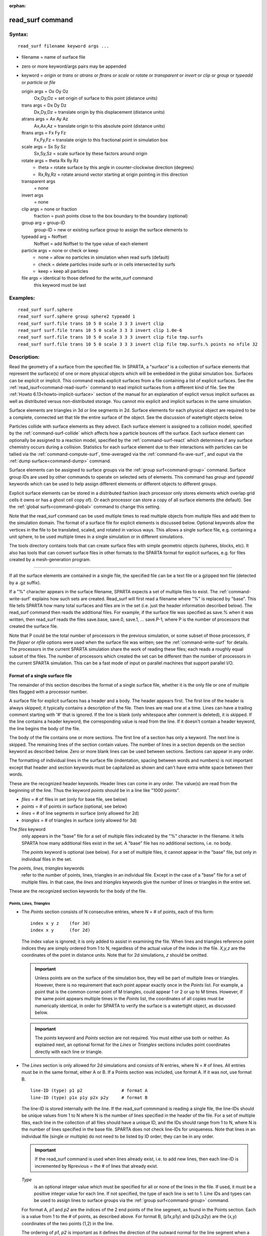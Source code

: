 :orphan:

.. index:: read_surf



.. _command-read-surf:

#################
read_surf command
#################


*******
Syntax:
*******

::

   read_surf filename keyword args ... 

-  filename = name of surface file
-  zero or more keyword/args pairs may be appended
-  keyword = *origin* or *trans* or *atrans* or *ftrans* or *scale* or
   *rotate* or *transparent* or *invert* or *clip* or *group* or
   *typeadd* or *particle* or *file*

   origin args = Ox Oy Oz
     Ox,Oy,Oz = set origin of surface to this point (distance units)
   trans args = Dx Dy Dz
     Dx,Dy,Dz = translate origin by this displacement (distance units)
   atrans args = Ax Ay Az
     Ax,Ax,Az = translate origin to this absolute point (distance units)
   ftrans args = Fx Fy Fz
     Fx,Fy,Fz = translate origin to this fractional point in simulation box
   scale args = Sx Sy Sz
     Sx,Sy,Sz = scale surface by these factors around origin
   rotate args = theta Rx Ry Rz
     - theta = rotate surface by this angle in counter-clockwise direction (degrees)
     - Rx,Ry,Rz = rotate around vector starting at origin pointing in this direction
   transparent args
     = none
   invert args
     = none
   clip args = none or fraction
     fraction = push points close to the box boundary to the boundary (optional)
   group arg = group-ID
     group-ID = new or existing surface group to assign the surface elements to
   typeadd arg = Noffset
     Noffset = add Noffset to the type value of each element
   particle args = none or check or keep
     - none = allow no particles in simulation when read surfs (default)
     - check = delete particles inside surfs or in cells intersected by surfs
     - keep = keep all particles
   file args = identical to those defined for the write_surf command
     this keyword must be last 

*********
Examples:
*********

::

   read_surf surf.sphere
   read_surf surf.sphere group sphere2 typeadd 1
   read_surf surf.file trans 10 5 0 scale 3 3 3 invert clip
   read_surf surf.file trans 10 5 0 scale 3 3 3 invert clip 1.0e-6
   read_surf surf.file trans 10 5 0 scale 3 3 3 invert clip file tmp.surfs
   read_surf surf.file trans 10 5 0 scale 3 3 3 invert clip file tmp.surfs.% points no nfile 32 

************
Description:
************

Read the geometry of a surface from the specified file. In SPARTA, a
"surface" is a collection of surface elements that represent the
surface(s) of one or more physical objects which will be embedded in the
global simulation box. Surfaces can be explicit or implicit. This
command reads explicit surfaces from a file containing a list of
explicit surfaces. See the :ref:`read_isurf<command-read-isurf>` command to
read implicit surfaces from a different kind of file. See the :ref:`Howto 6.13<howto-implicit-surface>` section of the manual for an
explanation of explicit versus implicit surfaces as well as distributed
versus non-distributed storage. You cannot mix explicit and implicit
surfaces in the same simulation.

Surface elements are triangles in 3d or line segments in 2d. Surface
elements for each physical object are required to be a complete,
connected set that tile the entire surface of the object. See the
discussion of watertight objects below.

Particles collide with surface elements as they advect. Each surface
element is assigned to a collision model, specified by the
:ref:`command-surf-collide`  which affects how a
particle bounces off the surface. Each surface element can optionally be
assigned to a reaction model, specified by the
:ref:`command-surf-react` which determines if any surface
chemistry occurs during a collision. Statistics for each surface element
due to their interactions with particles can be tallied via the :ref:`command-compute-surf`, time-averaged via the :ref:`command-fix-ave-surf`, and ouput via the :ref:`dump surface<command-dump>` command.

Surface elements can be assigned to surface groups via the :ref:`group surf<command-group>` command. Surface group IDs are used by other
commands to operate on selected sets of elements. This command has
*group* and *typeadd* keywords which can be used to help assign
different elements or different objects to different groups.

Explicit surface elements can be stored in a distributed fashion (each
processor only stores elements which overlap grid cells it owns or has a
ghost cell copy of). Or each processor can store a copy of all surface
elements (the default). See the :ref:`global surfs<command-global>` command
to change this setting.

Note that the read_surf command can be used multiple times to read
multiple objects from multiple files and add them to the simulation
domain. The format of a surface file for explicit elements is discussed
below. Optional keywords allow the vertices in the file to be
translated, scaled, and rotated in various ways. This allows a single
surface file, e.g. containing a unit sphere, to be used multiple times
in a single simulation or in different simulations.

The tools directory contains tools that can create surface files with
simple geometric objects (spheres, blocks, etc). It also has tools that
can convert surface files in other formats to the SPARTA format for
explicit surfaces, e.g. for files created by a mesh-generation program.

--------------

If all the surface elements are contained in a single file, the
specified file can be a text file or a gzipped text file (detected by a
.gz suffix).

If a "%" character appears in the surface filename, SPARTA expects a set
of multiple files to exist. The :ref:`command-write-surf` 
explains how such sets are created. Read_surf will first read a filename
where "%" is replaced by "base". This file tells SPARTA how many total
surfaces and files are in the set (i.e. just the header information
described below). The read_surf command then reads the additional files.
For example, if the surface file was specified as save.% when it was
written, then read_surf reads the files save.base, save.0, save.1, ...
save.P-1, where P is the number of processors that created the surface
file.

Note that P could be the total number of processors in the previous
simulation, or some subset of those processors, if the *fileper* or
*nfile* options were used when the surface file was written; see the
:ref:`command-write-surf` for details. The processors in the current
SPARTA simulation share the work of reading these files; each reads a
roughly equal subset of the files. The number of processors which
created the set can be different than the number of processors in the
current SPARTA simulation. This can be a fast mode of input on
parallel machines that support parallel I/O.

Format of a single surface file
===============================

The remainder of this section describes the format of a single surface
file, whether it is the only file or one of multiple files flagged with
a processor number.

A surface file for explicit surfaces has a header and a body. The header
appears first. The first line of the header is always skipped; it
typically contains a description of the file. Then lines are read one at
a time. Lines can have a trailing comment starting with '#' that is
ignored. If the line is blank (only whitespace after comment is
deleted), it is skipped. If the line contains a header keyword, the
corresponding value is read from the line. If it doesn't contain a
header keyword, the line begins the body of the file.

The body of the file contains one or more sections. The first line of a
section has only a keyword. The next line is skipped. The remaining
lines of the section contain values. The number of lines in a section
depends on the section keyword as described below. Zero or more blank
lines can be used between sections. Sections can appear in any order.

The formatting of individual lines in the surface file (indentation,
spacing between words and numbers) is not important except that header
and section keywords must be capitalized as shown and can't have extra
white space between their words.

These are the recognized header keywords. Header lines can come in any
order. The value(s) are read from the beginning of the line. Thus the
keyword *points* should be in a line like "1000 points".

-  *files* = # of files in set (only for base file, see below)
-  *points* = # of points in surface (optional, see below)
-  *lines* = # of line segments in surface (only allowed for 2d)
-  *triangles* = # of triangles in surface (only allowed for 3d)

The *files* keyword
  only appears in the "base" file for a set of multiple files indicated by the "%" character in the filename. It tells SPARTA how many additional files exist in the set. A "base" file has no additional sections, i.e. no body.

  The *points* keyword is optional (see below). For a set of multiple files, it cannot appear in the "base" file, but only in individual files in the set.

The *points*, *lines*, *triangles* keywords
  refer to the number of points, lines, triangles in an individual file. Except in the case of a "base" file for a set of multiple files. In that case, the *lines* and *triangles* keywords give the number of lines or triangles in the entire set.

These are the recognized section keywords for the body of the file.

*Points, Lines, Triangles*
--------------------------

- The *Points* section consists of N consecutive entries, where N = # of
  points, each of this form:
  
  ::
  
     index x y z    (for 3d) 
     index x y      (for 2d) 
  
  The index value is ignored; it is only added to assist in examining the
  file. When lines and triangles reference point indices they are simply
  ordered from 1 to N, regardless of the actual value of the index in the
  file. *X,y,z* are the coordinates of the point in distance units. Note
  that for 2d simulations, *z* should be omitted.
  
  .. important:: Unless points are on the surface of the simulation box, they will be part of multiple lines or triangles. However, there is no requirement that each point appear exactly once in the *Points* list.
  	       For example, a point that is the common corner point of M triangles, could appear 1 or 2 or up to M times. However, if the same point appears multiple times in the *Points* list, the coordinates of all copies must be numerically identical, in order for SPARTA to verify the surface is a watertight object, as discussed below.
  
  .. important:: The *points* keyword and *Points* section are not required. You must either use both or neither. As explained next, an optional format for the *Lines* or *Triangles* sections includes point coordinates directly with each line or triangle.
  
- The *Lines* section is only allowed for 2d simulations and consists of N
  entries, where N = # of lines. All entries must be in the same format,
  either A or B. If a Points section was included, use format A. If it was
  not, use format B.
  
  ::
  
     line-ID (type) p1 p2               # format A
     line-ID (type) p1x p1y p2x p2y     # format B 
  
  The line-ID is stored internally with the line. If the read_surf
  commmand is reading a single file, the line-IDs should be unique values
  from 1 to N where N is the number of lines specified in the header of
  the file. For a set of multiple files, each line in the collection of
  all files should have a unique ID, and the IDs should range from 1 to N,
  where N is the number of lines specified in the base file. SPARTA does
  not check line-IDs for uniqueness. Note that lines in an individual file
  (single or multiple) do not need to be listed by ID order; they can be
  in any order.
  
  .. important:: If the read_surf command is used when lines already exist, i.e. to add new lines, then each line-ID is incremented by Nprevious = the # of lines that already exist.
  
  *Type*
    is an optional integer value which must be specified for all or none of the lines in the file. If used, it must be a positive integer value for each line. If not specified, the type of each line is set to 1. Line IDs and types can be used to assign lines to surface groups via the :ref:`group surf<command-group>` command.
  
  For format A, *p1* and *p2* are the indices of the 2 end points of the
  line segment, as found in the Points section. Each is a value from 1 to
  the # of points, as described above. For format B, (p1x,p1y) and
  (p2x,p2y) are the (x,y) coordinates of the two points (1,2) in the line.
  
  The ordering of *p1*, *p2* is important as it defines the direction of
  the outward normal for the line segment when a particle collides with
  it. Molecules only collide with the "outer" edge of a line segment. This
  is defined by a right-hand rule. The outward normal N = (0,0,1) x
  (p2-p1). In other words, a unit z-direction vector is crossed into the
  vector from *p1* to *p2* to determine the normal.
  
  
- The *Triangles* section is only allowed for 3d simulations and consists
  of N entries, where N = # of triangles. All entries must be in the same
  format, either A or B. If a Points section was included, use format A.
  If it was not, use format B.
  
  ::
  
     tri-ID (type) p1 p2 p3                                  # format A
     tri-ID (type) p1x p1y p1z p2x p2y p2z p3x p3y p3z       # format B 
  
  The tri-ID is stored internally with the line. If the read_surf commmand
  is reading a single file, the tri-IDs should be unique values from 1 to
  N where N is the number of triangles specified in the header of the
  file. For a set of multiple files, each triangle in the collection of
  all files should have a unique ID, and the IDs should range from 1 to N,
  where N is the number of triangles specified in the base file. SPARTA
  does not check tri-IDs for uniqueness. Note that triangles in an
  individual file (single or multiple) do not need to be listed by ID
  order; they can be in any order.
  
  .. important:: If the read_surf command is used when triangles already exist, i.e. to add new triangles, then each tri-ID is incremented by Nprevious = the # of triangles that already exist.
  
  *Type*
    is an optional integer value which must be specified for all or none of the triangles in the file. If used, it must be a positive integer value for each triangle. If not specified, the type of each triangle is set to 1. Triangle IDs and types can be used to assign triangles to surface groups via the :ref:`group surf<command-group>` command.
  
  For format A, *p1*, *p2*, and *p3* are the indices of the 3 corner
  points of the triangle, as found in the Points section. Each is a value
  from 1 to the # of points, as described above. For format B,
  (p1x,p1y,p1z), (p2x,p2y,p2z), and (p3x,p3y,p3z) are the (x,y,z)
  coordinates of the three corner points (1,2,3) of the triangle.
  
  The ordering of *p1*, *p2*, *p3* is important as it defines the
  direction of the outward normal for the triangle when a particle
  collides with it. Molecules only collide with the "outer" face of a
  triangle. This is defined by a right-hand rule. The outward normal N =
  (p2-p1) x (p3-p1). In other words, the edge from *p1* to *p2* is crossed
  into the edge from *p1* to *p3* to determine the normal.

--------------

Optional keywords
=================

The following optional keywords affect the geometry of the read-in
surface elements. The geometric transformations they describe are
performed in the order they are listed, which gives flexibility in how
surfaces can be manipulated. Note that the order may be important; e.g.
performing an *origin* operation followed by a *rotate* operation may
not be the same as a *rotate* operation followed by an *origin*
operation.

Most of the keywords perform a geometric transformation on all the
vertices in the surface file with respect to an origin point. By default
the origin is (0.0,0.0,0.0), regardless of the position of individual
vertices in the file.

The *origin* keyword resets the origin to the specified *Ox,Oy,Oz*. This
operation has no effect on the vertices.

The *trans* keyword shifts or displaces the origin by the vector
(Dx,Dy,Dz). It also displaces each vertex by (Dx,Dy,Dz).

The *atrans* keyword resets the origin to an absolute point (Ax,Ay,Az)
which implies a displacement (Dx,Dy,Dz) from the current origin. It also
displaces each vertex by (Dx,Dy,Dz).

The *ftrans* keyword resets the origin to a fractional point (Fx,Fy,Fz).
Fractional means that Fx = 0.0 is the lower edge/face in the x-dimension
and Fx = 1.0 is the upper edge/face in the x-dimension, and similarly
for Fy and Fz. This change of origin implies a displacement (Dx,Dy,Dz)
from the current origin. This operation also displaces each vertex by
(Dx,Dy,Dz).

The *scale* keyword does not change the origin. It computes the
displacement vector of each vertex from the origin (delx,dely,delz) and
scales that vector by (Sx,Sy,Sz), so that the new vertex coordinate is
(Ox + Sx*delx,Oy + Sy*dely,Oz + Sz*delz).

The *rotate* keyword does not change the origin. It rotates the
coordinates of all vertices by an angle *theta* in a counter-clockwise
direction, around the vector starting at the origin and pointing in the
direction *Rx,Ry,Rz*. Any rotation can be represented by an appropriate
choice of origin, *theta* and (Rx,Ry,Rz).

The *transparent* keyword flags all the read in surface elements as transparent,
meaning particles pass through them. This is useful for tallying flow
statistics. The :ref:`surf_collide transparent<command-surf-collide>` command
must also be used to assign a transparent collision model to those surface
elements. The :ref:`compute surf<command-compute-surf>` will tally fluxes
differently for transparent surf elements. The :ref:`Section
6.15<howto-transparent-surface>` doc page provides an overview of transparent
surfaces. See those doc pages for details.

The *invert* keyword does not change the origin or any vertex
coordinates. It flips the direction of the outward surface normal of
each surface element by changing the ordering of its vertices. Since
particles only collide with the outer surface of a surface element, this
is a mechanism for using a surface files containing a single sphere (for
example) as either a sphere to embed in a flow field, or a spherical
outer boundary containing the flow.

The *clip* keyword does not change the origin. It truncates or "clips" a
surface that extends outside the simulation box in the following manner.
In 3d, each of the 6 clip planes represented by faces of the global
simulation box are considered in turn. Any triangle that straddles the
face (with points on both sides of the clip plane), is truncated at the
plane. New points along the edges that cross the plane are created. A
triangle may also become a trapezoid, in which case it turned into 2
triangles. Then all the points on the side of the clip plane that is
outside the box, are projected onto the clip plane. Finally, all
triangles that lie in the clip plane are removed, as are any points that
are unused after the triangle removal. After this operation is repeated
for all 6 faces, the remaining surface is entirely inside the simulation
box, though some of its triangles may include points on the faces of the
simulation box. A similar operation is performed in 2d with the 4 clip
edges represented by the edges of the global simulation box.

.. important:: If a surface you clip crosses a periodic boundary, as specified by the :ref:`boundary<command-boundary>` command, then the clipping that takes place must be consistent on both the low and high end of the box (in the periodic dimension). This means any point on the boundary that is generated by the clip operation should be generated twice, once on the low side of the box and once on the high side. And those two points must be periodic images of each other, as implied by periodicity.
	       If the surface you are reading does not clip in this manner, then SPARTA will likely generate an error about mis-matched or inconsistent cells when it attempts to mark all the grid cells and their corner points as inside vs outside the surface.

If you use the *clip* keyword, you should check the resulting statistics
of the clipped surface printed out by this command, including the
minimum size of line and triangle edge lengths. It is possible that very
short lines or very small triangles will be created near the box surface
due to the clipping operation, depending on the coordinates of the
initial unclipped points.

If this is the case, an optional *fraction* argument can be appended to
the *clip* keyword. *Fraction* is a unitless value which is converted to
a distance *delta* in each dimension where delta = fraction \* (boxhi -
boxlo). If a point is nearer than delta to the lo or hi boundary in a
dimension, the point is moved to be on the boundary, before the clipping
operation takes place. This can prevent tiny surface elements from being
created due to clipping. If *fraction* is not specified, the default
value is 0.0, which means points are not moved. If specified, *fraction*
must be a value between 0.0 and 0.5.

Note that the *clip* operation may delete some surface elements and
create new ones. Likewise for the points that define the end points or
corner points of surface element lines (2d) or triangles (3d). The
resulting altered set of surface elements can be written out to a file
by the :ref:`write_surf<command-write-surf>` command, which can then be used
an input to a new simulation or for post-processing and visualization.

.. important:: When the *clip* operation deletes or adds surface elements, the line-IDs or tri-IDs will be renumbered to produce IDs that are consecutive values from 1 to the # of surface elements. The ID of a surface element that is unclipped may change due to this reordering.

--------------

The following optional keywords affect group and type settings for the
read-in surface elements and output of the elements. Also how particles
are treated when surface elements are added.

Surface groups are collections of surface elements. Each surface element
belongs to one or more surface groups; all elements belong to the "all"
group, which is created by default. Surface group IDs are used by other
commands to identify a group of suface elements to operate on. See the
:ref:`group surf<command-group>` command for more details.

Every surface element also stores a *type* which is a positive integer.
*Type* values are useful for flagging subsets of elements or different
objects in the surface file. For example, a patch of triangles on a
sphere. Or one sphere out of several that the file contains. Surface
element types can be used to define surface groups. See the :ref:`group surf<command-group>` command for details.

The *group* keyword specifies an extra surface *group-ID* to assign all
the read-in surface elements to. All the read-in elements are assigned
to the "all" group and to *group-ID*. If *group-ID* does not exist, a
new surface group is created. If it does exist the read-in surface
elements are added to that group.

The *typeadd* keyword defines an *Noffset* value which is added to the
type of each read-in surface element. The default is Noffset = 0, which
means the read-in type values are not altered. If type values are not
included in the file, they default to 1 for every element, but can still
be altered by the *typeadd* keyword.

Note that use of the *group* and *typeadd* keywords allow the same
surface file to be read multiple times (e.g. with different origins,
tranlations, rotations, etc) to define multiple objects, and assign
their surface elements to different groups or different type values.

The *particle* keyword determines how particles in the simulation are
affected by the new surface elements. If the setting is *none*, which is
the default, then no particles can exist in the simulation. If the
setting is *check*, then particles in grid cells that are inside the new
watertight surface object(s) or in grid cells intersected by the new
surface elements are deleted. This is to insure no particles will end up
inside a surface object, which will typically generate errors when
particles move. If the setting is *keep* then no particles are deleted.
It is up to you to insure that no particles are inside surface
object(s), else an error may occur later. This setting can be useful if
a :ref:`remove_surf<command-remove-surf>` was used to remove a surface
object, and a new object is being read in, and you know the new object
is smaller than the one it replaced. E.g. for a model of a shrinking or
ablating object.

If the *file* keyword is used, the surfaces will be written out to the
specified *filename* immediately after they are read in. The arguments
for this keyword are identical to those used for the
:ref:`write_surf<command-write-surf>` command. This includes a file name with
optional "*" and "%" wildcard characters, as well as its optional
keywords.

.. important:: The *file* keyword must be the last keyword specified with the read_isurf command. This is because all the remaining arguments are passed to the :ref:`write_surf<command-write-surf>` command.

The format for the output file is the same as the one written by the
:ref:`write_surf<command-write-surf>` command, or read by this command. Note
that it can be useful to write out a new surface file after reading one
if clipping was performed; the new file will contain the surface element
altered by clipping and will not contain any surface elements removed by
clipping.

--------------

*************
Restrictions:
*************


This command can only be used after the simulation box is defined by the
:ref:`create_box<command-create-box>` command, and after a grid has been
created by the :ref:`create_grid<command-create-grid>` command. If particles
already exist in the simulation, you must insure particles do not end up
inside the added surfaces. See the *particle* keyword for options with
regard to particles.

To read gzipped surface files, you must compile SPARTA with the
-DSPARTA_GZIP option - see :ref:`Section 2.2<start-steps-build>`
of the manual for details.

The *clip* keyword cannot be used when the :ref:`global surfs explicit/distributed<command-global>` command has been used. This is
because we have not yet figured out how to clip distributed surfaces.

Every vertex in the final surface (after translation, rotation, scaling,
etc) must be inside or on the surface of the global simulation box. Note
that using the *clip* operation guarantees that this will be the case.

The surface elements in a single surface file must represent a
"watertight" surface. For a 2d simulation this means that every point is
part of exactly 2 line segments. For a 3d simulation it means that every
triangle edge is part of exactly 2 triangles. Exceptions to these rules
allow for triangle edges (in 3d) that lie entirely in a global face of
the simulation box, or for line points (in 2d) that are on a global edge
of the simulation box. This can be the case after clipping, which allows
for use of watertight surface object (e.g. a sphere) that is only
partially inside the simulation box, but which when clipped to the box
becomes non-watertight, e.g. half of a sphere.

Note that this definition of watertight does not require that the
surface elements in a file represent a single physical object; multiple
objects (e.g. spheres) can be represented, provided each is watertight.

Another restriction on surfaces is that they do not represent an object
that is "infinitely thin", so that two sides of the same object lie in
the same plane (3d) or on the same line (2d). This will not generate an
error when the surface file is read, assuming the watertight rule is
followed. However when particles collide with the surface, errors will
be generated if a particle hits the "inside" of a surface element before
hitting the "outside" of another element. This can occur for infinitely
thin surfaces due to numeric round-off.

When running a simulation with multiple objects, read from one or more
surface files, you should insure they do not touch or overlap with each
other. SPARTA does not check for this, but it will typically lead to
unphysical particle dynamics.

*****************
Related commands:
*****************

:ref:`command-read-isurf`,
:ref:`command-write-surf`

********
Default:
********


The default origin for the vertices in the surface file is (0,0,0). The
defaults for group = all, type = no, toffset = 0, particle = none.
